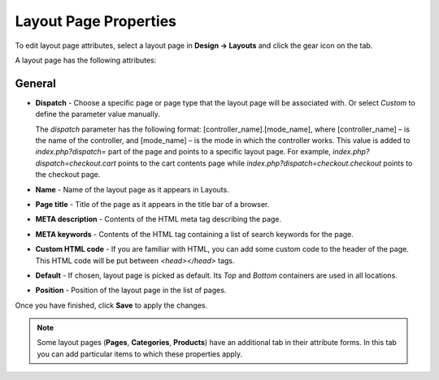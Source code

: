 **********************
Layout Page Properties
**********************

To edit layout page attributes, select a layout page in **Design → Layouts** and click the gear icon on the tab.

A layout page has the following attributes:

General
*******

*	**Dispatch** - Choose a specific page or page type that the layout page will be associated with. Or select *Custom* to define the parameter value manually.

	The *dispatch* parameter has the following format: [controller_name].[mode_name], where [controller_name] – is the name of the controller, and [mode_name] – is the mode in which the controller works. This value is added to *index.php?dispatch=* part of the page and points to a specific layout page. For example, *index.php?dispatch=checkout.cart* points to the cart contents page while *index.php?dispatch=checkout.checkout* points to the checkout page.
	
*	**Name** - Name of the layout page as it appears in Layouts.
*	**Page title** - Title of the page as it appears in the title bar of a browser.
*	**META description** - Contents of the HTML meta tag describing the page.
*	**META keywords** - Contents of the HTML tag containing a list of search keywords for the page.
*	**Custom HTML code** - If you are familiar with HTML, you can add some custom code to the header of the page. This HTML code will be put between *<head></head>* tags.
*	**Default** - If chosen, layout page is picked as default. Its *Top* and *Bottom* containers are used in all locations.
*	**Position** - Position of the layout page in the list of pages.

Once you have finished, click **Save** to apply the changes. 

.. note::

	Some layout pages (**Pages**, **Categories**, **Products**) have an additional tab in their attribute forms. In this tab you can add particular items to which these properties apply.

.. image:: img/layout_page_categories.png
    :align: center
    :alt: The Categories tab